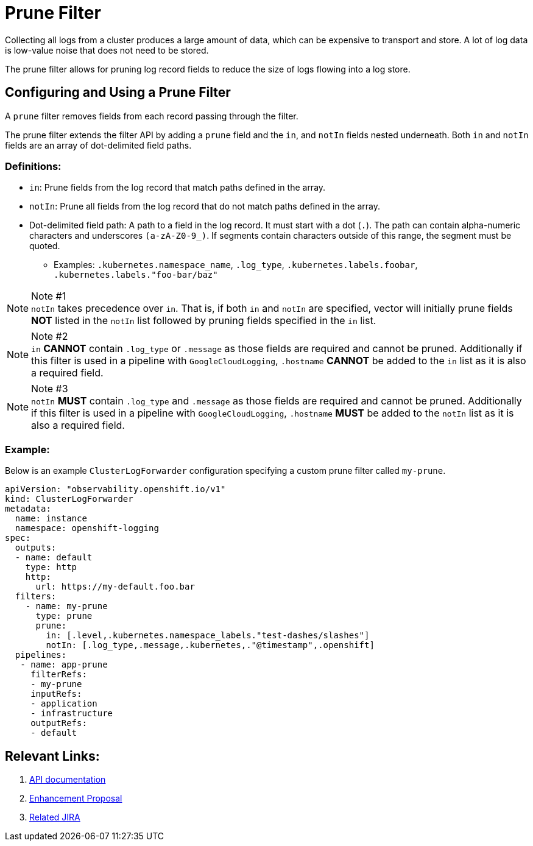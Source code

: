 = Prune Filter

Collecting all logs from a cluster produces a large amount of data, which can be expensive to transport and store. A lot of log data is low-value noise that does not need to be stored.

The prune filter allows for pruning log record fields to reduce the size of logs flowing into a log store.

== Configuring and Using a Prune Filter

A `prune` filter removes fields from each record passing through the filter.

The prune filter extends the filter API by adding a `prune` field and the `in`, and `notIn` fields nested underneath. Both `in` and `notIn` fields are an array of dot-delimited field paths.

=== Definitions:
* `in`: Prune fields from the log record that match paths defined in the array.
* `notIn`: Prune all fields from the log record that do not match paths defined in the array.
* Dot-delimited field path: A path to a field in the log record. It must start with a dot (`.`). The path can contain alpha-numeric characters and underscores `(a-zA-Z0-9_)`. If segments contain characters outside of this range, the segment must be quoted.
** Examples: `.kubernetes.namespace_name`, `.log_type`, `.kubernetes.labels.foobar`, `.kubernetes.labels."foo-bar/baz"`

.Note #1
[NOTE] 
`notIn` takes precedence over `in`. That is, if both `in` and `notIn` are specified, vector will initially prune fields **NOT** listed in the `notIn` list followed by pruning fields specified in the `in` list.

.Note #2
[NOTE]
`in` **CANNOT** contain `.log_type` or `.message` as those fields are required and cannot be pruned. Additionally if this filter is used in a pipeline with `GoogleCloudLogging`, `.hostname` **CANNOT** be added to the `in` list as it is also a required field.

.Note #3
[NOTE]
`notIn` **MUST** contain `.log_type` and `.message` as those fields are required and cannot be pruned. Additionally if this filter is used in a pipeline with `GoogleCloudLogging`, `.hostname` **MUST** be added to the `notIn` list as it is also a required field.

=== Example:

Below is an example `ClusterLogForwarder` configuration specifying a custom prune filter called `my-prune`.


[source,yaml]
--
apiVersion: "observability.openshift.io/v1"
kind: ClusterLogForwarder
metadata:
  name: instance 
  namespace: openshift-logging 
spec:
  outputs:
  - name: default
    type: http
    http:
      url: https://my-default.foo.bar
  filters:
    - name: my-prune
      type: prune
      prune:
        in: [.level,.kubernetes.namespace_labels."test-dashes/slashes"]
        notIn: [.log_type,.message,.kubernetes,."@timestamp",.openshift]
  pipelines:
   - name: app-prune
     filterRefs:
     - my-prune
     inputRefs: 
     - application
     - infrastructure
     outputRefs:
     - default
--
== Relevant Links:

1. link:../../../../apis/observability/v1/filter_types.go[API documentation]
2. https://github.com/openshift/enhancements/blob/a6a1feb9cceb0b61960bcf00f292cb0d04ee3753/enhancements/cluster-logging/content-filter.md#prune-filters[Enhancement Proposal]
3. https://issues.redhat.com/browse/LOG-3883[Related JIRA]